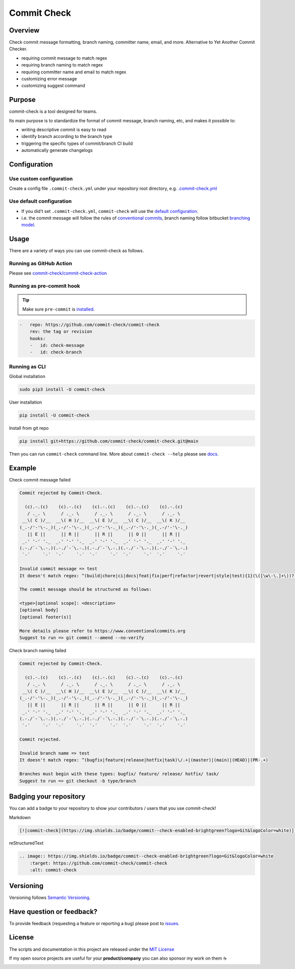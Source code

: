 Commit Check
============

.. image:: https://img.shields.io/pypi/v/commit-check?logo=python&logoColor=white
    :target: https://pypi.org/project/commit-check/
    :alt: PyPI

.. image:: https://github.com/commit-check/commit-check/actions/workflows/main.yml/badge.svg
    :target: https://github.com/commit-check/commit-check/actions/workflows/main.yml
    :alt: CI

.. image:: https://sonarcloud.io/api/project_badges/measure?project=commit-check_commit-check&metric=alert_status
    :target: https://sonarcloud.io/summary/new_code?id=commit-check_commit-check
    :alt: Quality Gate Status

.. image:: https://codecov.io/gh/commit-check/commit-check/branch/main/graph/badge.svg?token=GC2U5V5ZRT
    :target: https://codecov.io/gh/commit-check/commit-check
    :alt: CodeCov

.. image:: https://img.shields.io/badge/commit--check-enabled-brightgreen?logo=Git&logoColor=white
    :target: https://github.com/commit-check/commit-check
    :alt: commit-check

Overview
--------

Check commit message formatting, branch naming, committer name, email, and more. Alternative to Yet Another Commit Checker.

- requiring commit message to match regex
- requiring branch naming to match regex
- requiring committer name and email to match regex
- customizing error message
- customizing suggest command

Purpose
-------

commit-check is a tool designed for teams.

Its main purpose is to standardize the format of commit message, branch naming, etc, and makes it possible to:

- writing descriptive commit is easy to read
- identify branch according to the branch type
- triggering the specific types of commit/branch CI build
- automatically generate changelogs

Configuration
-------------

Use custom configuration
~~~~~~~~~~~~~~~~~~~~~~~~

Create a config file ``.commit-check.yml`` under your repository root directory, e.g. `.commit-check.yml <https://github.com/commit-check/commit-check/blob/main/.commit-check.yml>`_

Use default configuration
~~~~~~~~~~~~~~~~~~~~~~~~~

- If you did't set ``.commit-check.yml``, ``commit-check`` will use the `default configuration <https://github.com/commit-check/commit-check/blob/main/commit_check/__init__.py#L15-L39>`_.

- i.e. the commit message will follow the rules of `conventional commits <https://www.conventionalcommits.org/en/v1.0.0/#summary>`_,
  branch naming follow bitbucket `branching model <https://support.atlassian.com/bitbucket-cloud/docs/configure-a-projects-branching-model/>`_.


Usage
-----

There are a variety of ways you can use commit-check as follows.

Running as GitHub Action
~~~~~~~~~~~~~~~~~~~~~~~~

Please see `commit-check/commit-check-action <https://github.com/commit-check/commit-check-action>`_

Running as pre-commit hook
~~~~~~~~~~~~~~~~~~~~~~~~~~

.. tip::

    Make sure ``pre-commit`` is `installed <https://pre-commit.com/#install>`_.

.. code-block:: yaml

    -   repo: https://github.com/commit-check/commit-check
        rev: the tag or revision
        hooks:
        -   id: check-message
        -   id: check-branch

Running as CLI
~~~~~~~~~~~~~~

Global installation

.. code-block:: bash

    sudo pip3 install -U commit-check

User installation

.. code-block:: bash

    pip install -U commit-check

Install from git repo

.. code-block:: bash

    pip install git+https://github.com/commit-check/commit-check.git@main

Then you can run ``commit-check`` command line. More about ``commit-check --help`` please see `docs <https://commit-check.github.io/commit-check/cli_args.html>`_.

Example
-------

Check commit message failed

.. code-block:: text

    Commit rejected by Commit-Check.

      (c).-.(c)    (c).-.(c)    (c).-.(c)    (c).-.(c)    (c).-.(c)
       / ._. \      / ._. \      / ._. \      / ._. \      / ._. \
     __\( C )/__  __\( H )/__  __\( E )/__  __\( C )/__  __\( K )/__
    (_.-/'-'\-._)(_.-/'-'\-._)(_.-/'-'\-._)(_.-/'-'\-._)(_.-/'-'\-._)
       || E ||      || R ||      || R ||      || O ||      || R ||
     _.' '-' '._  _.' '-' '._  _.' '-' '._  _.' '-' '._  _.' '-' '._
    (.-./`-´\.-.)(.-./`-´\.-.)(.-./`-´\.-.)(.-./`-´\.-.)(.-./`-´\.-.)
     `-´     `-´  `-´     `-´  `-´     `-´  `-´     `-´  `-´     `-´

    Invalid commit message => test
    It doesn't match regex: ^(build|chore|ci|docs|feat|fix|perf|refactor|revert|style|test){1}(\([\w\-\.]+\))?(!)?: ([\w ])+([\s\S]*)

    The commit message should be structured as follows:

    <type>[optional scope]: <description>
    [optional body]
    [optional footer(s)]

    More details please refer to https://www.conventionalcommits.org
    Suggest to run => git commit --amend --no-verify


Check branch naming failed

.. code-block:: text

    Commit rejected by Commit-Check.

      (c).-.(c)    (c).-.(c)    (c).-.(c)    (c).-.(c)    (c).-.(c)
       / ._. \      / ._. \      / ._. \      / ._. \      / ._. \
     __\( C )/__  __\( H )/__  __\( E )/__  __\( C )/__  __\( K )/__
    (_.-/'-'\-._)(_.-/'-'\-._)(_.-/'-'\-._)(_.-/'-'\-._)(_.-/'-'\-._)
       || E ||      || R ||      || R ||      || O ||      || R ||
     _.' '-' '._  _.' '-' '._  _.' '-' '._  _.' '-' '._  _.' '-' '._
    (.-./`-´\.-.)(.-./`-´\.-.)(.-./`-´\.-.)(.-./`-´\.-.)(.-./`-´\.-.)
     `-´     `-´  `-´     `-´  `-´     `-´  `-´     `-´  `-´     `-´

    Commit rejected.

    Invalid branch name => test
    It doesn't match regex: ^(bugfix|feature|release|hotfix|task)\/.+|(master)|(main)|(HEAD)|(PR-.+)

    Branches must begin with these types: bugfix/ feature/ release/ hotfix/ task/
    Suggest to run => git checkout -b type/branch


Badging your repository
-----------------------

You can add a badge to your repository to show your contributors / users that you use commit-check!

.. image:: https://img.shields.io/badge/commit--check-enabled-brightgreen?logo=Git&logoColor=white
    :target: https://github.com/commit-check/commit-check
    :alt: commit-check

Markdown

.. code-block:: text

    [![commit-check](https://img.shields.io/badge/commit--check-enabled-brightgreen?logo=Git&logoColor=white)](https://github.com/commit-check/commit-check)

reStructuredText

.. code-block:: text

    .. image:: https://img.shields.io/badge/commit--check-enabled-brightgreen?logo=Git&logoColor=white
        :target: https://github.com/commit-check/commit-check
        :alt: commit-check


Versioning
----------

Versioning follows `Semantic Versioning <https://semver.org/>`_.

Have question or feedback?
--------------------------

To provide feedback (requesting a feature or reporting a bug) please post to `issues <https://github.com/commit-check/commit-check/issues>`_.

License
-------

The scripts and documentation in this project are released under the `MIT License <https://github.com/commit-check/commit-check/blob/main/LICENSE>`_

If my open source projects are useful for your **product/company** you can also sponsor my work on them ☕

.. image:: https://ko-fi.com/img/githubbutton_sm.svg
    :target: https://ko-fi.com/H2H85WC9L
    :alt: ko-fi
